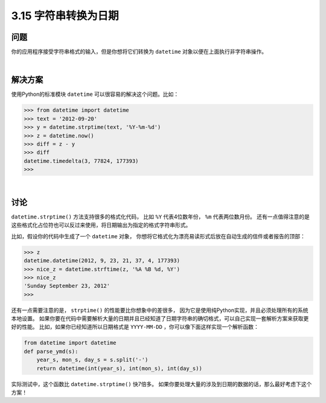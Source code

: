 ============================
3.15 字符串转换为日期
============================

----------
问题
----------
你的应用程序接受字符串格式的输入，但是你想将它们转换为 ``datetime`` 对象以便在上面执行非字符串操作。

|

----------
解决方案
----------
使用Python的标准模块 ``datetime`` 可以很容易的解决这个问题。比如：

.. code-block:: python

    >>> from datetime import datetime
    >>> text = '2012-09-20'
    >>> y = datetime.strptime(text, '%Y-%m-%d')
    >>> z = datetime.now()
    >>> diff = z - y
    >>> diff
    datetime.timedelta(3, 77824, 177393)
    >>>

|

----------
讨论
----------
``datetime.strptime()`` 方法支持很多的格式化代码，
比如 ``%Y`` 代表4位数年份， ``%m`` 代表两位数月份。
还有一点值得注意的是这些格式化占位符也可以反过来使用，将日期输出为指定的格式字符串形式。

比如，假设你的代码中生成了一个 ``datetime`` 对象，
你想将它格式化为漂亮易读形式后放在自动生成的信件或者报告的顶部：

.. code-block:: python

    >>> z
    datetime.datetime(2012, 9, 23, 21, 37, 4, 177393)
    >>> nice_z = datetime.strftime(z, '%A %B %d, %Y')
    >>> nice_z
    'Sunday September 23, 2012'
    >>>

还有一点需要注意的是， ``strptime()`` 的性能要比你想象中的差很多，
因为它是使用纯Python实现，并且必须处理所有的系统本地设置。
如果你要在代码中需要解析大量的日期并且已经知道了日期字符串的确切格式，可以自己实现一套解析方案来获取更好的性能。
比如，如果你已经知道所以日期格式是 ``YYYY-MM-DD`` ，你可以像下面这样实现一个解析函数：

.. code-block:: python

    from datetime import datetime
    def parse_ymd(s):
        year_s, mon_s, day_s = s.split('-')
        return datetime(int(year_s), int(mon_s), int(day_s))

实际测试中，这个函数比 ``datetime.strptime()`` 快7倍多。
如果你要处理大量的涉及到日期的数据的话，那么最好考虑下这个方案！
